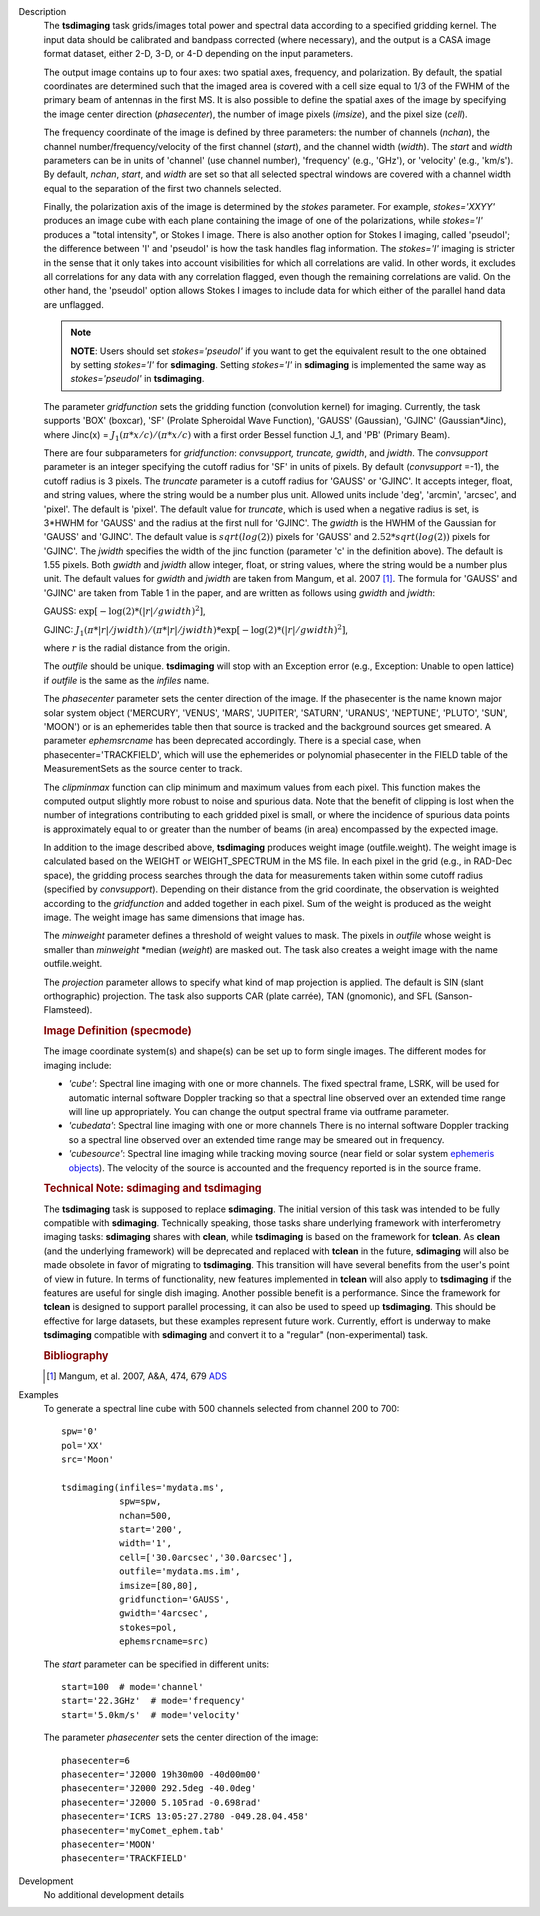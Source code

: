 

.. _Description:

Description
   The **tsdimaging** task grids/images total power and spectral data
   according to a specified gridding kernel. The input data should be
   calibrated and bandpass corrected (where necessary), and the
   output is a CASA image format dataset, either 2-D, 3-D, or 4-D
   depending on the input parameters.

   The output image contains up to four axes: two spatial axes,
   frequency, and polarization. By default, the spatial coordinates
   are determined such that the imaged area is covered with a cell
   size equal to 1/3 of the FWHM of the primary beam of antennas in
   the first MS. It is also possible to define the spatial axes of
   the image by specifying the image center direction
   (*phasecenter*), the number of image pixels (*imsize*), and the
   pixel size (*cell*).

   The frequency coordinate of the image is defined by three
   parameters: the number of channels (*nchan*), the channel
   number/frequency/velocity of the first channel (*start*), and the
   channel width (*width*). The *start* and *width* parameters can be
   in units of 'channel' (use channel number), 'frequency' (e.g.,
   'GHz'), or 'velocity' (e.g., 'km/s'). By default, *nchan*,
   *start*, and *width* are set so that all selected spectral windows
   are covered with a channel width equal to the separation of the
   first two channels selected.

   Finally, the polarization axis of the image is determined by the
   *stokes* parameter. For example, *stokes='XXYY'* produces an image
   cube with each plane containing the image of one of the
   polarizations, while *stokes='I'* produces a "total intensity", or
   Stokes I image. There is also another option for Stokes I imaging,
   called 'pseudoI'; the difference between 'I' and 'pseudoI' is how
   the task handles flag information. The *stokes='I'* imaging is
   stricter in the sense that it only takes into account visibilities
   for which all correlations are valid. In other words, it excludes
   all correlations for any data with any correlation flagged, even
   though the remaining correlations are valid. On the other hand,
   the 'pseudoI' option allows Stokes I images to include data for
   which either of the parallel hand data are unflagged.

   .. note:: **NOTE**: Users should set *stokes='pseudoI'* if you want to
      get the equivalent result to the one obtained by setting
      *stokes='I'* for **sdimaging**. Setting *stokes='I'* in
      **sdimaging** is implemented the same way as *stokes='pseudoI'*
      in **tsdimaging**.

   The parameter *gridfunction* sets the gridding function
   (convolution kernel) for imaging. Currently, the task supports
   'BOX' (boxcar), 'SF' (Prolate Spheroidal Wave Function), 'GAUSS'
   (Gaussian), 'GJINC' (Gaussian*Jinc), where Jinc(x) =
   :math:`J_1(π*x/c)/(π*x/c)` with a first order Bessel function J_1,
   and 'PB' (Primary Beam).

   There are four subparameters for *gridfunction*: *convsupport,
   truncate, gwidth*, and *jwidth*. The *convsupport* parameter is an
   integer specifying the cutoff radius for 'SF' in units of pixels.
   By default (*convsupport* =-1), the cutoff radius is 3 pixels.
   The *truncate* parameter is a cutoff radius for 'GAUSS' or
   'GJINC'. It accepts integer, float, and string values, where the
   string would be a number plus unit. Allowed units include 'deg',
   'arcmin', 'arcsec', and 'pixel'. The default is 'pixel'. The
   default value for *truncate*, which is used when a negative radius
   is set, is 3*HWHM for 'GAUSS' and the radius at the first null for
   'GJINC'. The *gwidth* is the HWHM of the Gaussian for 'GAUSS' and
   'GJINC'. The default value is :math:`sqrt(log(2))` pixels for
   'GAUSS' and :math:`2.52*sqrt(log(2))` pixels for 'GJINC'. The
   *jwidth* specifies the width of the jinc function (parameter 'c'
   in the definition above). The default is 1.55 pixels. Both
   *gwidth* and *jwidth* allow integer, float, or string values,
   where the string would be a number plus unit. The default values
   for *gwidth* and *jwidth* are taken from Mangum, et al. 2007
   [1]_. The formula for 'GAUSS' and 'GJINC' are taken
   from Table 1 in the paper, and are written as follows using
   *gwidth* and *jwidth*:

   GAUSS: :math:`\exp[-\log(2)*(|r|/gwidth)^2]`,

   GJINC:
   :math:`J_1(π*|r|/jwidth)/(π*|r|/jwidth)* \exp[-\log(2)*(|r|/gwidth)^2]`,

   where :math:`r` is the radial distance from the origin.

   The *outfile* should be unique. **tsdimaging** will stop with an
   Exception error (e.g., Exception: Unable to open lattice) if
   *outfile* is the same as the *infiles* name.

   The *phasecenter* parameter sets the center direction of the
   image. If the phasecenter is the name known major solar system
   object ('MERCURY', 'VENUS', 'MARS', 'JUPITER', 'SATURN', 'URANUS',
   'NEPTUNE', 'PLUTO', 'SUN', 'MOON') or is an ephemerides table then
   that source is tracked and the background sources get smeared. A
   parameter *ephemsrcname* has been deprecated accordingly. There is
   a special case, when phasecenter='TRACKFIELD', which will use the
   ephemerides or polynomial phasecenter in the FIELD table of the
   MeasurementSets as the source center to track.

   The *clipminmax* function can clip minimum and maximum values from
   each pixel. This function makes the computed output slightly more
   robust to noise and spurious data. Note that the benefit of
   clipping is lost when the number of integrations contributing to
   each gridded pixel is small, or where the incidence of spurious
   data points is approximately equal to or greater than the number
   of beams (in area) encompassed by the expected image.

   In addition to the image described above, **tsdimaging** produces 
   weight image (outfile.weight). The weight image is calculated 
   based on the WEIGHT or WEIGHT_SPECTRUM in the MS file. 
   In each pixel in the grid (e.g., in RAD-Dec space), the gridding process 
   searches through the data for measurements taken within some cutoff radius 
   (specified by *convsupport*). Depending on their distance from the grid 
   coordinate, the observation is weighted according to the *gridfunction* 
   and added together in each pixel. Sum of the weight is produced as 
   the weight image. The weight image has same dimensions that image has.

   The *minweight* parameter defines a threshold of weight values to
   mask. The pixels in *outfile* whose weight is smaller than
   *minweight* \*median (*weight*) are masked out. The task also
   creates a weight image with the name outfile.weight.

   The *projection* parameter allows to specify what kind of map
   projection is applied. The default is SIN (slant orthographic)
   projection. The task also supports CAR (plate carrée), TAN
   (gnomonic), and SFL (Sanson-Flamsteed).

   .. rubric:: Image Definition (specmode)

   The image coordinate system(s) and shape(s) can be set up to form
   single images. The different modes for imaging include:

   -  *'cube'*: Spectral line imaging with one or more channels. The
      fixed spectral frame, LSRK, will be used for automatic internal
      software Doppler tracking so that a spectral line observed over
      an extended time range will line up appropriately. You can
      change the output spectral frame via outframe parameter.
   -  *'cubedata'*: Spectral line imaging with one or more channels
      There is no internal software Doppler tracking so a spectral
      line observed over an extended time range may be smeared out in
      frequency.
   -  *'cubesource'*: Spectral line imaging while tracking moving
      source (near field or solar system `ephemeris
      objects <../../notebooks/ephemeris_data.ipynb>`__).
      The velocity of the source is accounted and the frequency
      reported is in the source frame.

   .. rubric:: Technical Note: sdimaging and tsdimaging

   The **tsdimaging** task is supposed to replace **sdimaging**. The
   initial version of this task was intended to be fully compatible
   with **sdimaging**. Technically speaking, those tasks share
   underlying framework with interferometry imaging
   tasks: **sdimaging** shares with **clean**, while **tsdimaging**
   is based on the framework for **tclean**. As **clean** (and the
   underlying framework) will be deprecated and replaced with
   **tclean** in the future, **sdimaging** will also be made
   obsolete in favor of migrating to **tsdimaging**. This transition
   will have several benefits from the user's point of view in
   future. In terms of functionality, new features implemented in
   **tclean** will also apply to **tsdimaging** if the features are
   useful for single dish imaging. Another possible benefit is a
   performance. Since the framework for **tclean** is designed to
   support parallel processing, it can also be used to speed up
   **tsdimaging**. This should be effective for large datasets, but
   these examples represent future work. Currently, effort is
   underway to make **tsdimaging** compatible with **sdimaging** and
   convert it to a "regular" (non-experimental) task.

   .. rubric:: Bibliography

   .. [1] Mangum, et al. 2007, A&A, 474, 679 `ADS <https://ui.adsabs.harvard.edu/abs/2007A%26A...474..679M/abstract>`__


.. _Examples:

Examples
   To generate a spectral line cube with 500 channels selected from
   channel 200 to 700:

   ::

      spw='0'
      pol='XX'
      src='Moon'

      tsdimaging(infiles='mydata.ms',
                 spw=spw,
                 nchan=500,
                 start='200',
                 width='1',
                 cell=['30.0arcsec','30.0arcsec'],
                 outfile='mydata.ms.im',
                 imsize=[80,80],
                 gridfunction='GAUSS',
                 gwidth='4arcsec',
                 stokes=pol,
                 ephemsrcname=src)


   The *start* parameter can be specified in different units:

   ::

      start=100  # mode='channel'
      start='22.3GHz'  # mode='frequency'
      start='5.0km/s'  # mode='velocity'


   The parameter *phasecenter* sets the center direction of the
   image:

   ::

      phasecenter=6
      phasecenter='J2000 19h30m00 -40d00m00'
      phasecenter='J2000 292.5deg -40.0deg'
      phasecenter='J2000 5.105rad -0.698rad'
      phasecenter='ICRS 13:05:27.2780 -049.28.04.458'
      phasecenter='myComet_ephem.tab'
      phasecenter='MOON'
      phasecenter='TRACKFIELD'


.. _Development:

Development
   No additional development details

